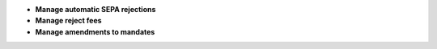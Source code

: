 - **Manage automatic SEPA rejections**
- **Manage reject fees**
- **Manage amendments to mandates**
